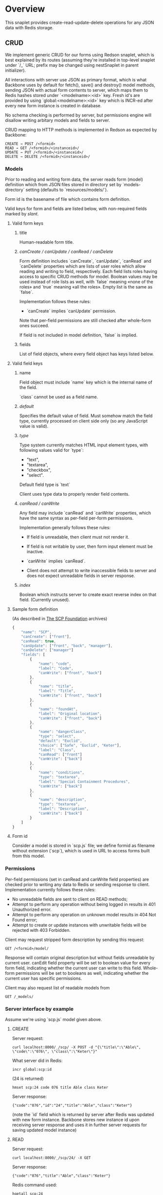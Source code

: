 #+SEQ_TODO: MAYBE SOMEDAY BLOCKED TODO WAITING | DONE

* Overview
  This snaplet provides create-read-update-delete operations for any
  JSON data with Redis storage.

** CRUD
   We implement generic CRUD for our forms using Redson snaplet, which
   is best explained by its routes (assuming they're installed in
   top-level snaplet under `/_` URL; prefix may be changed using
   nestSnaplet in parent initializer).

   All interactions with server use JSON as primary format, which is
   what Backbone uses by default for fetch(), save() and destroy()
   model methods, sending JSON with actual form contents to server,
   which maps them to Redis hashes stored under `<modelname>:<id>`
   key. Fresh id's are provided by using `global:<modelname>:<id>` key
   which is INCR-ed after every new form instance is created in
   database.
   
   No schema checking is performed by server, but permissions engine
   will disallow writing arbitary models and fields to server.

   CRUD mapping to HTTP methods is implemented in Redson as expected
   by Backbone:

   : CREATE → POST /<formid>
   : READ → GET /<formid>/<instanceid>/
   : UPDATE → PUT /<formid>/<instanceid>/
   : DELETE → DELETE /<formid>/<instanceid>/

*** Models

    Prior to reading and writing form data, the server reads form
    (model) definition which from JSON files stored in directory set
    by `models-directory` setting (defaults to `resources/models/`).

    Form id is the basename of file which contains form definition.

    Valid keys for form and fields are listed below, with non-required
    fields marked by /slant/.
    
**** Valid form keys
***** title
      Human-readable form title.
***** /canCreate / canUpdate / canRead / canDelete/
      Form definition includes `canCreate`, `canUpdate`, `canRead` and
      `canDelete` properties which are lists of user roles which allow
      reading and writing to field, respectively. Each field lists
      roles having access to specific CRUD methods for model. Boolean
      values may be used instead of role lists as well, with `false`
      meaning «none of the roles» and `true` meaning «all the roles».
      Empty list is the same as `false`.

      Implementation follows these rules:

      - `canCreate` implies `canUpdate` permission.

      Note that per-field permissions are still checked after
      whole-form ones succeed.

      If field is not included in model definition, `false` is
      implied.
      
***** fields
      List of field objects, where every field object has keys listed
      below.
      
**** Valid field keys
***** name
      Field object must include `name` key which is the internal name of
      the field.

      `class` cannot be used as a field name.
***** /default/
      Specifies the default value of field. Must somehow match the
      field type, currently processed on client side only (so any
      JavaScript value is valid).
      
***** /type/
      
      Type system currently matches HTML input element types, with
      following values valid for `type`:

      - "text",
      - "textarea",
      - "checkbox",
      - "select".

      Default field type is `text`

      Client uses type data to properly render field contents.
      
***** /canRead / canWrite/
      Any field may include `canRead` and `canWrite` properties, which
      have the same syntax as per-field per-form permissions.

      Implementation generally follows these rules:

      - If field is unreadable, then client must not render it. 
      
      - If field is not writable by user, then form input element must
        be inactive.

      - `canWrite` implies `canRead`.

      - Client does not attempt to write inaccessible fields to server
        and does not expect unreadable fields in server response.
        
***** /index/
      Boolean which instructs server to create exact reverse index on
      that field. (Currently unused).
**** Sample form definition
     (As described in [[http://scp-wiki.wikidot.com/][The SCP Foundation]] archives)
     
     #+BEGIN_SRC javascript
       {
           "name": "SCP",
           "canCreate": ["front"],
           "canRead": true,
           "canUpdate": ["front", "back", "manager"],
           "canDelete": ["manager"]
           "fields": [
               {
                   "name": "code",
                   "label": "Code",
                   "canWrite": ["front", "back"]
               },
               {
                   "name": "title",
                   "label": "Title",
                   "canWrite": ["front", "back"]
               },
               {
                   "name": "foundAt",
                   "label": "Original location",
                   "canWrite": ["front", "back"]
               },
               {
                   "name": "dangerClass",
                   "type": "select",
                   "default": "Euclid",
                   "choice": ["Safe", "Euclid", "Keter"],
                   "label": "Class",
                   "canRead": ["front"]
                   "canWrite": ["back"]
               },
               {
                   "name": "conditions",
                   "type": "textarea",
                   "label": "Special Containment Procedures",
                   "canWrite": ["back"]
               },
               {
                   "name": "description",
                   "type": "textarea",
                   "label": "Description",
                   "canWrite": ["back"]
               }
           ]
       }
       
     #+END_SRC
     
**** Form id
     Consider a model is stored in `scp.js` file; we define
     formid as filename without extension (`scp`), which is used in URL
     to access forms built from this model.


*** Permissions

    Per-field permissions (set in canRead and canWrite field
    properties) are checked prior to writing any data to Redis or
    sending response to client. Implementation currently follows these
    rules:

    - No unreadable fields are sent to client on READ methods;
    - Attempt to perform any operation without being logged in results
      in 401 Unauthorized error.
    - Attempt to perform any operation on unknown model results in
      404 Not Found error;
    - Attempt to create or update instances with unwritable fields
      will be rejected with 403 Forbidden.

   Client may request stripped form description by sending this
   request:
   
   : GET /<formid>/model/

   Response will contain original description but without fields
   unreadable by current user. canEdit field property will be set to
   boolean value for every form field, indicating whether the current
   user can write to this field. Whole-form permissions will be set to
   booleans as well, indicating whether the current user has specific
   permissions.

   Client may also request list of readable models from

   : GET /_models/
    
*** Server interface by example
    
    Assume we're using `scp.js` model given above.

**** CREATE
     
     Server request:

     : curl localhost:8000/_/scp/ -X POST -d "{\"title\":\"Able\", \"code\":\"076\", \"class\":\"Keter\"}"

     What server did in Redis:

     : incr global:scp:id
     
     (24 is returned)
     
     : hmset scp:24 code 076 title Able class Keter

     Server response:

     : {"code":"076","id":"24","title":"Able","class":"Keter"}

     (note the `id` field which is returned by server after Redis was
     updated with new form instance. Backbone stores new instance id
     upon receiving server response and uses it in further server
     requests for saving updated model instance)

**** READ

     Server request:

     : curl localhost:8000/_/scp/24/ -X GET

     Server response:

     : {"code":"076","title":"Able","class":"Keter"}

     Redis command used:

     : hgetall scp:24

**** UPDATE

     What is sent to server:

     : curl localhost:8000/_/scp/24/ -X PUT -d "{\"title\":\"Able\", \"code\":\"076-2\", \"class\":\"Keter\", \"description\":\"Really nasty thing\"}"

     Server response is 204 (success, No content) in case the instance
     previously existed and 404 if not.

     Note that the all model fields are sent to server (this may be
     improved for efficiency).

**** DELETE

     Server request:

     : curl localhost:8000/_/scp/24/ -X DELETE

     Redis deletes the key:

     : del scp:24

     Server response contains JSON of instance before deletion:

     : {"code":"076-2","title":"Able","description":"Really nasty thing","class":"Keter"}


*** Timeline

    There's an extra entity stored in Redis for every model called
    timeline, which is a list with id's of instances stored in DB
    (in order of creation).

    `/_/scp/timeline/` serves JSON list of last N (currently 10)
    timeline items for model "scp":

    : curl localhost:8000/_/scp/timeline/ -X GET
    : ["39","38","37","36","35","34","33","32","31","30"]

    If instance is removed from Redis, corresponding timeline entry is
    removed as well.

    Client front-end uses timeline to show links to fresh instances.

    canRead model permission is required to access model timeline.
     
*** WebSockets notifications

    `/_/<modelname>/events/` provides instance creation/deletion
    notifications through WebSockets interface. Events are transmitted
    to clients in JSON format with fields `event`, `model` and `id`,
    where `event` is either `create` or `delete`.

** Redis interface
   We use redis bindings provided by snaplet-redis package. Pool size
   numbers are yet to be tuned.

* To do
** BLOCKED Routing bug
   Snap fails to properly route requests to `/foo/bar/` if it's
   shadowed by `/foo/bar/:baz/` route even if `:baz` variable capture
   fails: https://github.com/snapframework/snap-core/issues/120

   Currently we have to use a workaround to correctly direct
   `/_/<formname>/` requests to emptyPage handler by checking `id`
   parameter value in read handler.
   
** TODO Configurable pool size

** TODO WebSockets interface improvement
   - [X] `load-model.js` contains full URI to WebSockets entry point
     (currently hardcoded for `scp` model)
   - [ ] publish events only for respective model under
     `<model>/events` entry point (requires addressing extension for
     PubSub or multiple PubSubs)
   - [ ] possible use native Redis' publish/subscribe mechanism
     
